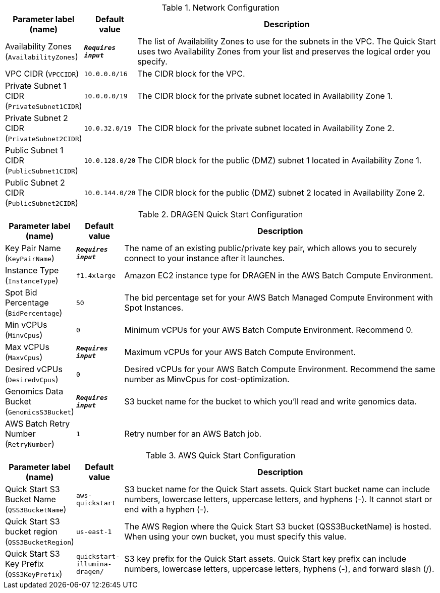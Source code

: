 
.Network Configuration
[width="100%",cols="16%,11%,73%",options="header",]
|===
|Parameter label (name) |Default value|Description|Availability Zones
(`AvailabilityZones`)|`**__Requires input__**`|The list of Availability Zones to use for the subnets in the VPC. The Quick Start uses two Availability Zones from your list and preserves the logical order you specify.|VPC CIDR
(`VPCCIDR`)|`10.0.0.0/16`|The CIDR block for the VPC.|Private Subnet 1 CIDR
(`PrivateSubnet1CIDR`)|`10.0.0.0/19`|The CIDR block for the private subnet located in Availability Zone 1.|Private Subnet 2 CIDR
(`PrivateSubnet2CIDR`)|`10.0.32.0/19`|The CIDR block for the private subnet located in Availability Zone 2.|Public Subnet 1 CIDR
(`PublicSubnet1CIDR`)|`10.0.128.0/20`|The CIDR block for the public (DMZ) subnet 1 located in Availability Zone 1.|Public Subnet 2 CIDR
(`PublicSubnet2CIDR`)|`10.0.144.0/20`|The CIDR block for the public (DMZ) subnet 2 located in Availability Zone 2.
|===
.DRAGEN Quick Start Configuration
[width="100%",cols="16%,11%,73%",options="header",]
|===
|Parameter label (name) |Default value|Description|Key Pair Name
(`KeyPairName`)|`**__Requires input__**`|The name of an existing public/private key pair, which allows you to securely connect to your instance after it launches.|Instance Type
(`InstanceType`)|`f1.4xlarge`|Amazon EC2 instance type for DRAGEN in the AWS Batch Compute Environment.|Spot Bid Percentage
(`BidPercentage`)|`50`|The bid percentage set for your AWS Batch Managed Compute Environment with Spot Instances.|Min vCPUs
(`MinvCpus`)|`0`|Minimum vCPUs for your AWS Batch Compute Environment. Recommend 0.|Max vCPUs
(`MaxvCpus`)|`**__Requires input__**`|Maximum vCPUs for your AWS Batch Compute Environment.|Desired vCPUs
(`DesiredvCpus`)|`0`|Desired vCPUs for your AWS Batch Compute Environment. Recommend the same number as MinvCpus for cost-optimization.|Genomics Data Bucket
(`GenomicsS3Bucket`)|`**__Requires input__**`|S3 bucket name for the bucket to which you'll read and write genomics data.|AWS Batch Retry Number
(`RetryNumber`)|`1`|Retry number for an AWS Batch job.
|===
.AWS Quick Start Configuration
[width="100%",cols="16%,11%,73%",options="header",]
|===
|Parameter label (name) |Default value|Description|Quick Start S3 Bucket Name
(`QSS3BucketName`)|`aws-quickstart`|S3 bucket name for the Quick Start assets. Quick Start bucket name can include numbers, lowercase letters, uppercase letters, and hyphens (-). It cannot start or end with a hyphen (-).|Quick Start S3 bucket region
(`QSS3BucketRegion`)|`us-east-1`|The AWS Region where the Quick Start S3 bucket (QSS3BucketName) is hosted. When using your own bucket, you must specify this value.|Quick Start S3 Key Prefix
(`QSS3KeyPrefix`)|`quickstart-illumina-dragen/`|S3 key prefix for the Quick Start assets. Quick Start key prefix can include numbers, lowercase letters, uppercase letters, hyphens (-), and forward slash (/).
|===